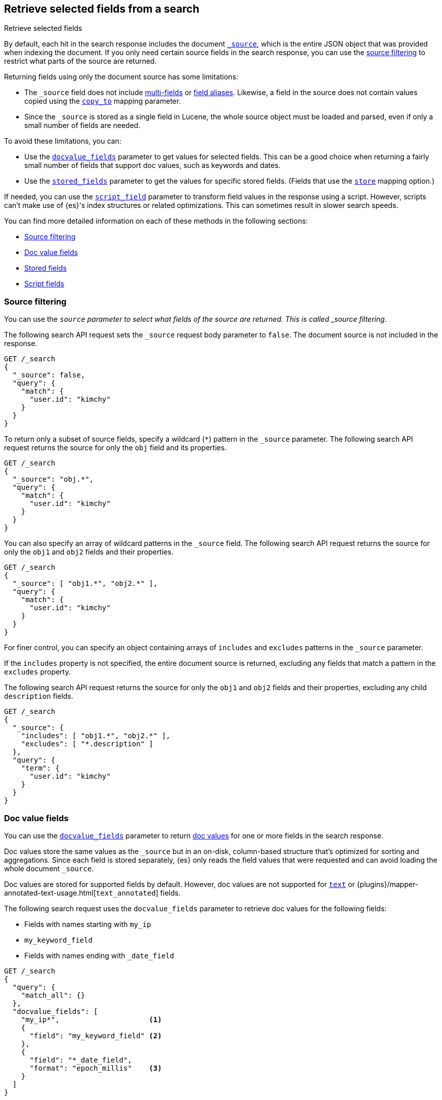 [[search-fields]]
== Retrieve selected fields from a search
++++
<titleabbrev>Retrieve selected fields</titleabbrev>
++++

By default, each hit in the search response includes the document
<<mapping-source-field,`_source`>>, which is the entire JSON object that was
provided when indexing the document. If you only need certain source fields in
the search response, you can use the <<source-filtering,source filtering>> to
restrict what parts of the source are returned.

Returning fields using only the document source has some limitations:

* The `_source` field does not include <<multi-fields, multi-fields>> or
<<alias, field aliases>>. Likewise, a field in the source does not contain
values copied using the <<copy-to,`copy_to`>> mapping parameter.
* Since the `_source` is stored as a single field in Lucene, the whole source
object must be loaded and parsed, even if only a small number of fields are
needed.

To avoid these limitations, you can:

* Use the <<docvalue-fields, `docvalue_fields`>>
parameter to get values for selected fields. This can be a good
choice when returning a fairly small number of fields that support doc values,
such as keywords and dates.
* Use the <<stored-fields, `stored_fields`>> parameter to get the values for
specific  stored fields. (Fields that use the <<mapping-store,`store`>> mapping
option.)

If needed, you can use the <<script-fields,`script_field`>> parameter to
transform field values in the response using a script. However, scripts can’t
make use of {es}'s index structures or related optimizations. This can sometimes
result in slower search speeds.

You can find more detailed information on each of these methods in the
following sections:

* <<source-filtering>>
* <<docvalue-fields>>
* <<stored-fields>>
* <<script-fields>>

[discrete]
[[source-filtering]]
=== Source filtering

You can use the `_source` parameter to select what fields of the source are
returned. This is called _source filtering_.

The following search API request sets the `_source` request body parameter to
`false`. The document source is not included in the response.

[source,console]
----
GET /_search
{
  "_source": false,
  "query": {
    "match": {
      "user.id": "kimchy"
    }
  }
}
----

To return only a subset of source fields, specify a wildcard (`*`) pattern in
the `_source` parameter. The following search API request returns the source for
only the `obj` field and its properties.

[source,console]
----
GET /_search
{
  "_source": "obj.*",
  "query": {
    "match": {
      "user.id": "kimchy"
    }
  }
}
----

You can also specify an array of wildcard patterns in the `_source` field. The
following search API request returns the source for only the `obj1` and
`obj2` fields and their properties.

[source,console]
----
GET /_search
{
  "_source": [ "obj1.*", "obj2.*" ],
  "query": {
    "match": {
      "user.id": "kimchy"
    }
  }
}
----

For finer control, you can specify an object containing arrays of `includes` and
`excludes` patterns in the `_source` parameter.

If the `includes` property is not specified, the entire document source is
returned, excluding any fields that match a pattern in the `excludes` property.

The following search API request returns the source for only the `obj1` and
`obj2` fields and their properties, excluding any child `description` fields.

[source,console]
----
GET /_search
{
  "_source": {
    "includes": [ "obj1.*", "obj2.*" ],
    "excludes": [ "*.description" ]
  },
  "query": {
    "term": {
      "user.id": "kimchy"
    }
  }
}
----


[discrete]
[[docvalue-fields]]
=== Doc value fields

You can use the <<docvalue-fields,`docvalue_fields`>> parameter to return
<<doc-values,doc values>> for one or more fields in the search response.

Doc values store the same values as the `_source` but in an on-disk,
column-based structure that's optimized for sorting and aggregations. Since each
field is stored separately, {es} only reads the field values that were requested
and can avoid loading the whole document `_source`.

Doc values are stored for supported fields by default. However, doc values are
not supported for <<text,`text`>> or
{plugins}/mapper-annotated-text-usage.html[`text_annotated`] fields.

The following search request uses the `docvalue_fields` parameter to
retrieve doc values for the following fields:

* Fields with names starting with `my_ip`
* `my_keyword_field`
* Fields with names ending with `_date_field`

[source,console]
----
GET /_search
{
  "query": {
    "match_all": {}
  },
  "docvalue_fields": [
    "my_ip*",                     <1>
    {
      "field": "my_keyword_field" <2>
    },
    {
      "field": "*_date_field",
      "format": "epoch_millis"    <3>
    }
  ]
}
----

<1> Wildcard patten used to match field names, specified as a string.
<2> Wildcard patten used to match field names, specified as an object.
<3> With the object notation, you can use the `format` parameter to specify a
    format for the field's returned doc values. <<date,Date fields>> support a
    <<mapping-date-format,date `format`>>. <<number,Numeric fields>> support a
    https://docs.oracle.com/javase/8/docs/api/java/text/DecimalFormat.html[DecimalFormat
    pattern]. Other field data types do not support the `format` parameter.

TIP: You cannot use the `docvalue_fields` parameter to retrieve doc values for
nested objects. If you specify a nested object, the search returns an empty
array (`[ ]`) for the field. To access nested fields, use the
<<inner-hits, `inner_hits`>> parameter's `docvalue_fields`
property.


[discrete]
[[stored-fields]]
=== Stored fields

It's also possible to store an individual field's values by using the
<<mapping-store,`store`>> mapping option. You can use the
`stored_fields` parameter to include these stored values in the search response.

WARNING: The `stored_fields` parameter is for fields that are explicitly marked as
stored in the mapping, which is off by default and generally not recommended.
Use <<source-filtering,source filtering>> instead to select
subsets of the original source document to be returned.

Allows to selectively load specific stored fields for each document represented
by a search hit.

[source,console]
--------------------------------------------------
GET /_search
{
  "stored_fields" : ["user", "postDate"],
  "query" : {
    "term" : { "user" : "kimchy" }
  }
}
--------------------------------------------------

`*` can be used to load all stored fields from the document.

An empty array will cause only the `_id` and `_type` for each hit to be
returned, for example:

[source,console]
--------------------------------------------------
GET /_search
{
  "stored_fields" : [],
  "query" : {
    "term" : { "user" : "kimchy" }
  }
}
--------------------------------------------------

If the requested fields are not stored (`store` mapping set to `false`), they will be ignored.

Stored field values fetched from the document itself are always returned as an array. On the contrary, metadata fields like `_routing` are never returned as an array.

Also only leaf fields can be returned via the `stored_fields` option. If an object field is specified, it will be ignored.

NOTE: On its own, `stored_fields` cannot be used to load fields in nested
objects -- if a field contains a nested object in its path, then no data will
be returned for that stored field. To access nested fields, `stored_fields`
must be used within an <<inner-hits, `inner_hits`>> block.

[discrete]
[[disable-stored-fields]]
==== Disable stored fields

To disable the stored fields (and metadata fields) entirely use: `_none_`:

[source,console]
--------------------------------------------------
GET /_search
{
  "stored_fields": "_none_",
  "query" : {
    "term" : { "user" : "kimchy" }
  }
}
--------------------------------------------------

NOTE: <<source-filtering,`_source`>> and <<request-body-search-version, `version`>> parameters cannot be activated if `_none_` is used.

[discrete]
[[script-fields]]
=== Script fields

You can use the `script_fields` parameter to retrieve a <<modules-scripting,script
evaluation>> (based on different fields) for each hit. For example:

[source,console]
--------------------------------------------------
GET /_search
{
  "query": {
    "match_all": {}
  },
  "script_fields": {
    "test1": {
      "script": {
        "lang": "painless",
        "source": "doc['price'].value * 2"
      }
    },
    "test2": {
      "script": {
        "lang": "painless",
        "source": "doc['price'].value * params.factor",
        "params": {
          "factor": 2.0
        }
      }
    }
  }
}
--------------------------------------------------
// TEST[setup:sales]

Script fields can work on fields that are not stored (`price` in
the above case), and allow to return custom values to be returned (the
evaluated value of the script).

Script fields can also access the actual `_source` document and
extract specific elements to be returned from it by using `params['_source']`.
Here is an example:

[source,console]
--------------------------------------------------
GET /_search
    {
        "query" : {
            "match_all": {}
        },
        "script_fields" : {
            "test1" : {
                "script" : "params['_source']['message']"
            }
        }
    }
--------------------------------------------------
// TEST[setup:my_index]

Note the `_source` keyword here to navigate the json-like model.

It's important to understand the difference between
`doc['my_field'].value` and `params['_source']['my_field']`. The first,
using the doc keyword, will cause the terms for that field to be loaded to
memory (cached), which will result in faster execution, but more memory
consumption. Also, the `doc[...]` notation only allows for simple valued
fields (you can't return a json object from it) and makes sense only for
non-analyzed or single term based fields. However, using `doc` is
still the recommended way to access values from the document, if at all
possible, because `_source` must be loaded and parsed every time it's used.
Using `_source` is very slow.
